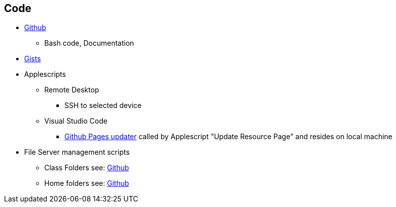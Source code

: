 == Code

* https://github.com/PWmercy/Mercy-Digital-Arts[Github]

** Bash code, Documentation

* https://gist.github.com/PWmercy[Gists]

* Applescripts

** Remote Desktop
*** SSH to selected device

** Visual Studio Code
*** https://github.com/PWmercy/Mercy-Digital-Arts/blob/315cc36bef5624127c9ec2455e0846ca9015033b/Management/update_resource_web.sh[Github
    Pages updater] called by Applescript "Update Resource Page" and resides on local
    machine

* File Server management scripts

** Class Folders
see: https://github.com/PWmercy/Mercy-Digital-Arts/tree/315cc36bef5624127c9ec2455e0846ca9015033b/Class%20setup/Class%20Folders[Github]


** Home folders
see: https://github.com/PWmercy/Mercy-Digital-Arts/tree/315cc36bef5624127c9ec2455e0846ca9015033b/Class%20setup/Home%20folders[Github]
